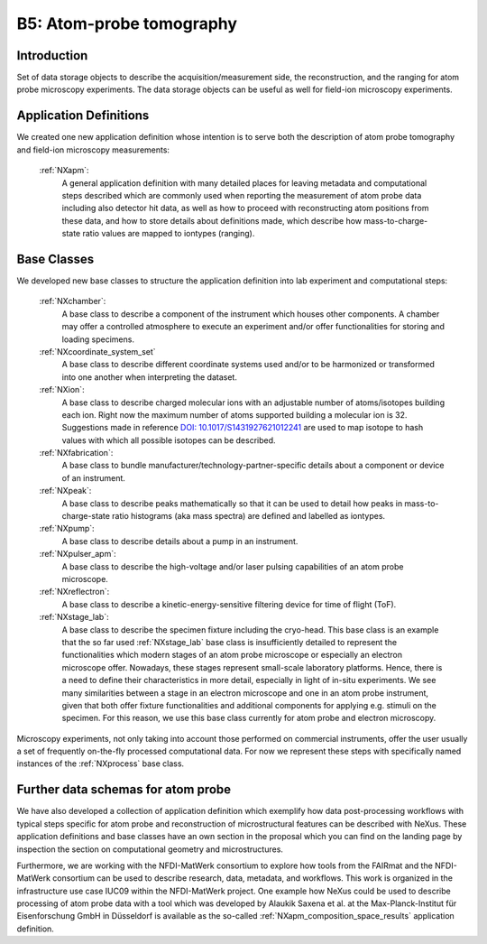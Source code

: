 .. _Apm-Structure1:

=========================
B5: Atom-probe tomography
=========================

.. index::
   IntroductionApm1
   ApmAppDef1
   ApmBC1
   ApmRemovedBC1
   ApmFurtherDefs1


.. _IntroductionApm1:

Introduction
##############

Set of data storage objects to describe the acquisition/measurement side, the reconstruction, and the ranging for atom probe microscopy experiments. The data storage objects can be useful as well for field-ion microscopy experiments.

.. _ApmAppDef1:

Application Definitions
#######################

We created one new application definition whose intention is to serve both the description of atom probe tomography and field-ion microscopy measurements:

    :ref:`NXapm`:
       A general application definition with many detailed places for leaving metadata and computational steps described which are commonly used when reporting the measurement of atom probe data including also detector hit data, as well as how to proceed with reconstructing atom positions from these data, and how to store details about definitions made, which describe how mass-to-charge-state ratio values are mapped to iontypes (ranging).

.. _ApmBC1:

Base Classes
############

We developed new base classes to structure the application definition into lab experiment and computational steps:

    :ref:`NXchamber`:
        A base class to describe a component of the instrument which houses other components. A chamber may offer a controlled atmosphere to execute an experiment and/or offer functionalities for storing and loading specimens.

    :ref:`NXcoordinate_system_set`
        A base class to describe different coordinate systems used and/or to be harmonized or transformed into one another when interpreting the dataset.

    :ref:`NXion`:
       A base class to describe charged molecular ions with an adjustable number of atoms/isotopes building each ion. Right now the maximum number of atoms supported building a molecular ion is 32. Suggestions made in reference `DOI: 10.1017/S1431927621012241 <https://doi.org/10.1017/S1431927621012241>`_ are used to map isotope to hash values with which all possible isotopes can be described.

    :ref:`NXfabrication`:
        A base class to bundle manufacturer/technology-partner-specific details about a component or device of an instrument.

    :ref:`NXpeak`:
        A base class to describe peaks mathematically so that it can be used to detail how peaks in mass-to-charge-state ratio histograms (aka mass spectra) are defined and labelled as iontypes.

    :ref:`NXpump`:
        A base class to describe details about a pump in an instrument.

    :ref:`NXpulser_apm`:
        A base class to describe the high-voltage and/or laser pulsing capabilities of an atom probe microscope.

    :ref:`NXreflectron`:
        A base class to describe a kinetic-energy-sensitive filtering device for time of flight (ToF).

    :ref:`NXstage_lab`:
        A base class to describe the specimen fixture including the cryo-head. This base class is an example that the so far used :ref:`NXstage_lab` base class is insufficiently detailed to represent the functionalities which modern stages of an
        atom probe microscope or especially an electron microscope offer. Nowadays, these stages represent small-scale laboratory platforms. Hence, there is a need to define their characteristics in more detail, especially in light of in-situ experiments. We see many similarities between a stage in an electron microscope and one in an atom probe instrument, given that both offer fixture functionalities and additional components for applying e.g. stimuli on the specimen. For this reason, we use this base class currently for atom probe and electron microscopy.

Microscopy experiments, not only taking into account those performed on commercial instruments, offer the user usually
a set of frequently on-the-fly processed computational data. For now we represent these steps with specifically named instances of the :ref:`NXprocess` base class.

.. _ApmRemovedBC1:

.. Removed base classes
.. ####################

.. _ApmFurtherDefs1:

Further data schemas for atom probe
###################################

We have also developed a collection of application definition which exemplify how data post-processing workflows
with typical steps specific for atom probe and reconstruction of microstructural features can be described with NeXus.
These application definitions and base classes have an own section in the proposal which you can find on the landing
page by inspection the section on computational geometry and microstructures.

Furthermore, we are working with the NFDI-MatWerk consortium to explore how tools from the FAIRmat and the NFDI-MatWerk
consortium can be used to describe research, data, metadata, and workflows. This work is organized in the infrastructure
use case IUC09 within the NFDI-MatWerk project. One example how NeXus could be used to describe processing of
atom probe data with a tool which was developed by Alaukik Saxena et al. at the Max-Planck-Institut für Eisenforschung GmbH
in Düsseldorf is available as the so-called :ref:`NXapm_composition_space_results` application definition. 

